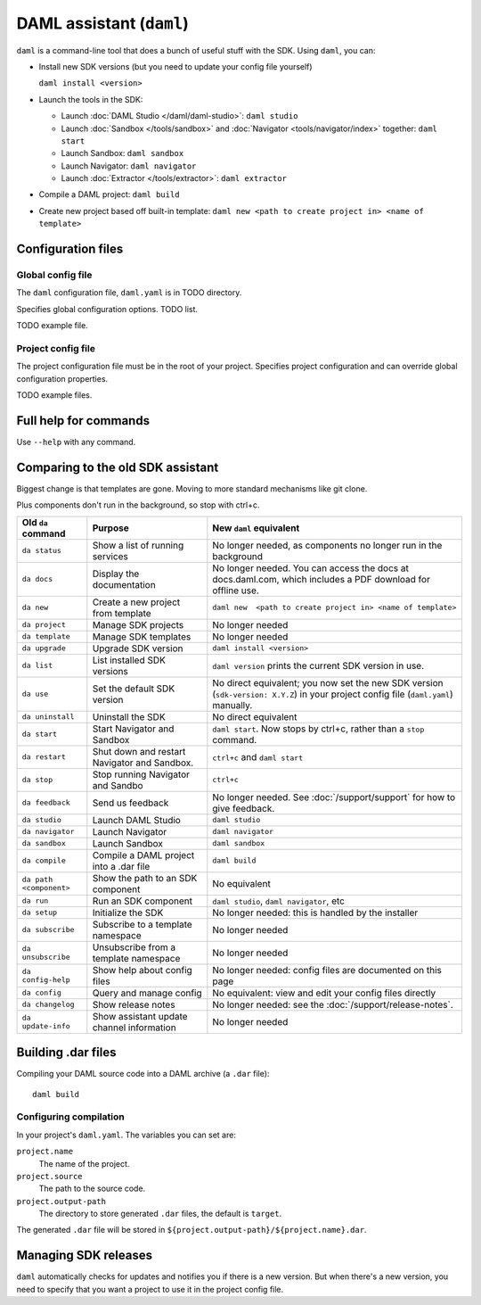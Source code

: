 .. Copyright (c) 2019 Digital Asset (Switzerland) GmbH and/or its affiliates. All rights reserved.
.. SPDX-License-Identifier: Apache-2.0

DAML assistant (``daml``)
#########################

``daml`` is a command-line tool that does a bunch of useful stuff with the SDK. Using ``daml``, you can:

- Install new SDK versions (but you need to update your config file yourself)

  ``daml install <version>``
- Launch the tools in the SDK:

  - Launch :doc:`DAML Studio </daml/daml-studio>`: ``daml studio``
  - Launch :doc:`Sandbox </tools/sandbox>` and :doc:`Navigator <tools/navigator/index>` together: ``daml start``
  - Launch Sandbox: ``daml sandbox``
  - Launch Navigator: ``daml navigator``
  - Launch :doc:`Extractor </tools/extractor>`: ``daml extractor``
- Compile a DAML project: ``daml build``
- Create new project based off built-in template: ``daml new <path to create project in> <name of template>``

Configuration files
*******************

Global config file
==================

The ``daml`` configuration file, ``daml.yaml`` is in TODO directory.

Specifies global configuration options. TODO list.

TODO example file.

Project config file
===================

The project configuration file must be in the root of your project. Specifies project configuration and can override global configuration properties.

.. Make sure to include this from old docs: Some tools, like the Navigator, require parties to be configured before they are started. Do this in the ``project.parties`` property of the ``daml.yaml`` file for the project.

TODO example files.

Full help for commands
*******************************

Use ``--help`` with any command.

Comparing to the old SDK assistant
**********************************

Biggest change is that templates are gone. Moving to more standard mechanisms like git clone.

Plus components don't run in the background, so stop with ctrl+c.

.. list-table:: 
   :header-rows: 1

   * - Old ``da`` command
     - Purpose
     - New ``daml`` equivalent
   * - ``da status``
     - Show a list of running services
     - No longer needed, as components no longer run in the background
   * - ``da docs``
     - Display the documentation
     - No longer needed. You can access the docs at docs.daml.com, which includes a PDF download for offline use.
   * - ``da new``
     - Create a new project from template
     - ``daml new  <path to create project in> <name of template>``
   * - ``da project``
     - Manage SDK projects
     - No longer needed
   * - ``da template``
     - Manage SDK templates
     - No longer needed
   * - ``da upgrade``
     - Upgrade SDK version
     - ``daml install <version>``
   * - ``da list``
     - List installed SDK versions
     - ``daml version`` prints the current SDK version in use.
   * - ``da use``
     - Set the default SDK version
     - No direct equivalent; you now set the new SDK version (``sdk-version: X.Y.Z``) in your project config file (``daml.yaml``) manually.
   * - ``da uninstall``
     - Uninstall the SDK
     - No direct equivalent
   * - ``da start``
     - Start Navigator and Sandbox
     - ``daml start``. Now stops by ctrl+c, rather than a ``stop`` command.
   * - ``da restart``
     - Shut down and restart Navigator and Sandbox.
     - ``ctrl+c`` and ``daml start``
   * - ``da stop``
     - Stop running Navigator and Sandbo
     - ``ctrl+c``
   * - ``da feedback``
     - Send us feedback
     - No longer needed. See :doc:`/support/support` for how to give feedback.
   * - ``da studio``
     - Launch DAML Studio
     - ``daml studio``
   * - ``da navigator``
     - Launch Navigator
     - ``daml navigator``
   * - ``da sandbox``
     - Launch Sandbox
     - ``daml sandbox``
   * - ``da compile``
     - Compile a DAML project into a .dar file
     - ``daml build``
   * - ``da path <component>``
     - Show the path to an SDK component
     - No equivalent
   * - ``da run``
     - Run an SDK component
     - ``daml studio``, ``daml navigator``, etc
   * - ``da setup``
     - Initialize the SDK
     - No longer needed: this is handled by the installer
   * - ``da subscribe``
     - Subscribe to a template namespace
     - No longer needed
   * - ``da unsubscribe``
     - Unsubscribe from a template namespace
     - No longer needed
   * - ``da config-help``
     - Show help about config files
     - No longer needed: config files are documented on this page
   * - ``da config``
     - Query and manage config
     - No equivalent: view and edit your config files directly
   * - ``da changelog``
     - Show release notes
     - No longer needed: see the :doc:`/support/release-notes`.
   * - ``da update-info``
     - Show assistant update channel information
     - No longer needed

.. _assistant-manual-building-dars:

Building .dar files
*******************

Compiling your DAML source code into a DAML archive (a ``.dar`` file)::

  daml build

Configuring compilation
=======================

In your project's ``daml.yaml``. The variables you can set are:

``project.name``
  The name of the project.

``project.source``
  The path to the source code.

``project.output-path``
  The directory to store generated ``.dar`` files, the default is ``target``.

The generated ``.dar`` file will be stored in
``${project.output-path}/${project.name}.dar``.


.. _assistant-manual-managing-releases:

Managing SDK releases
*********************

``daml`` automatically checks for updates and notifies you if there is
a new version. But when there's a new version, you need to specify that you want a project to use it in the project config file.

